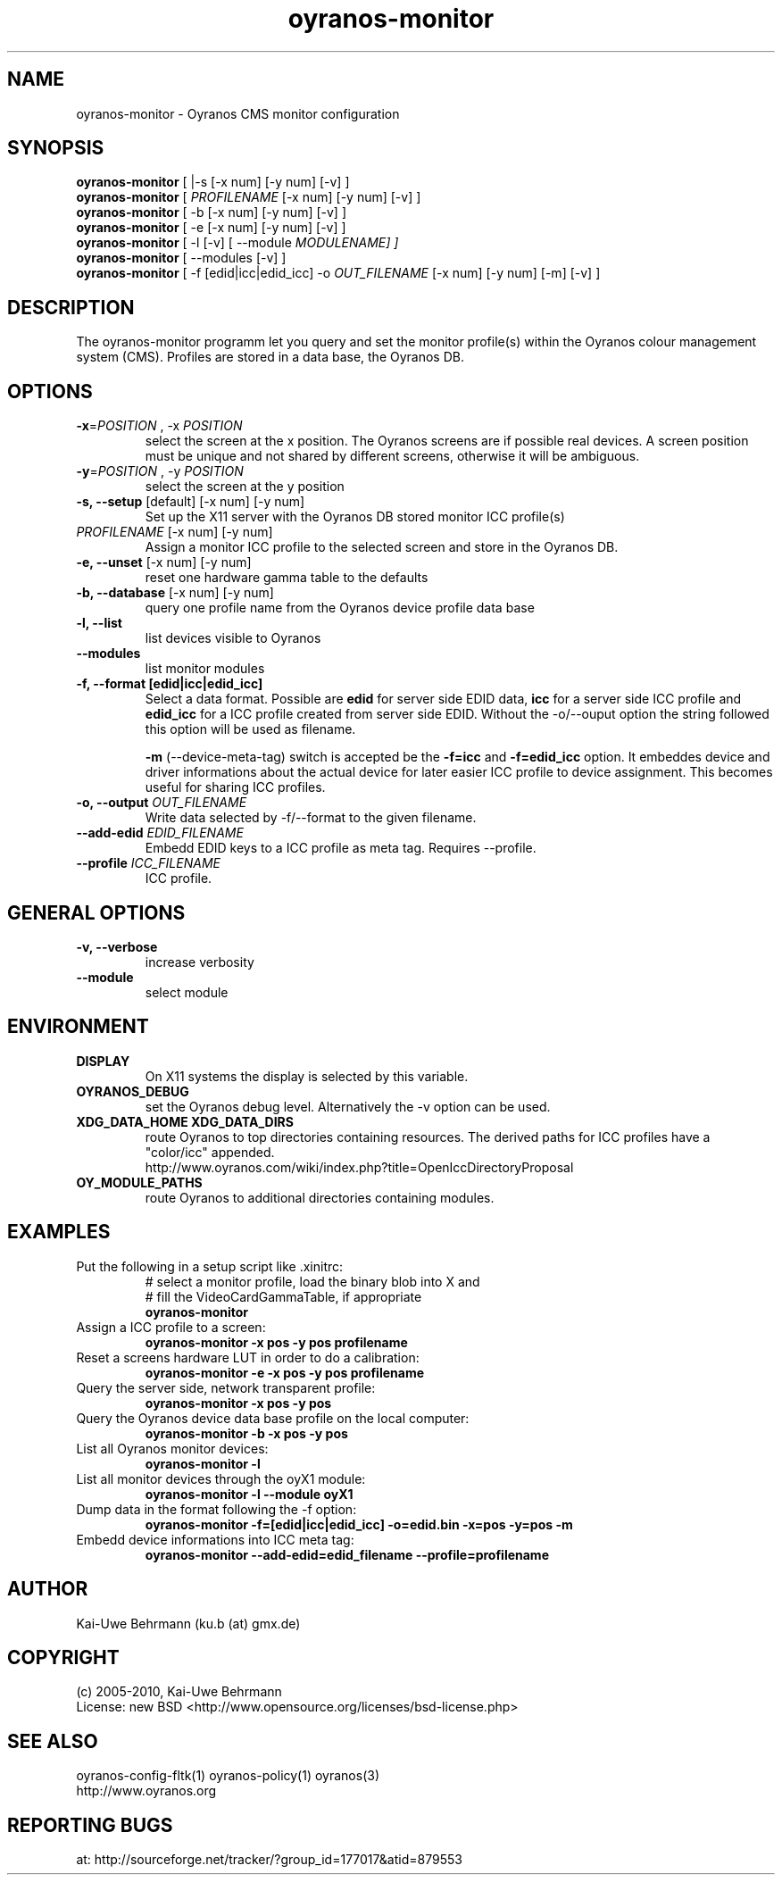 .TH oyranos-monitor 1 "October 24, 2009" "User Commands"
.SH NAME
oyranos-monitor \- Oyranos CMS monitor configuration
.SH SYNOPSIS
\fBoyranos-monitor\fR [ |-s [-x num] [-y num] [-v] ]
.fi 
\fBoyranos-monitor\fR [ \fIPROFILENAME\fR [-x num] [-y num] [-v] ]
.fi 
\fBoyranos-monitor\fR [ -b [-x num] [-y num] [-v] ]
.fi 
\fBoyranos-monitor\fR [ -e [-x num] [-y num] [-v] ]
.fi 
\fBoyranos-monitor\fR [ -l [-v] [ --module \fIMODULENAME\R ] ]
.fi 
\fBoyranos-monitor\fR [ --modules [-v] ]
.fi 
\fBoyranos-monitor\fR [ -f [edid|icc|edid_icc] -o \fIOUT_FILENAME\fR [-x num] [-y num] [-m] [-v] ]
.SH DESCRIPTION
The oyranos-monitor programm let you query and set the monitor profile(s) within the Oyranos colour management system (CMS). Profiles are stored in a data base, the Oyranos DB.
.SH OPTIONS
.TP
\fB\-x\fR=\fIPOSITION\fR , \-x\fR \fIPOSITION
select the screen at the x position.
The Oyranos screens are if possible real devices. A screen position must be unique and not shared by different screens, otherwise it will be ambiguous.
.TP
\fB\-y\fR=\fIPOSITION\fR , \-y\fR \fIPOSITION
select the screen at the y position
.TP
.B \-s, \-\-setup \fR[default] [-x num] [-y num]
Set up the X11 server with the Oyranos DB stored monitor ICC profile(s)
.TP
\fIPROFILENAME\fR [-x num] [-y num]
Assign a monitor ICC profile to the selected screen and store in the Oyranos DB.
.TP
.B \-e, \-\-unset \fR[-x num] [-y num]
reset one hardware gamma table to the defaults
.TP
.B \-b, \-\-database \fR[-x num] [-y num]
query one profile name from the Oyranos device profile data base
.TP
.B \-l, \-\-list
list devices visible to Oyranos
.TP
.B \-\-modules
list monitor modules
.TP
.B \-f, \-\-format [edid|icc|edid_icc]
Select a data format. Possible are \fBedid\fR for server side EDID data, \fBicc\fR for a server side ICC profile and \fBedid_icc\fR for a ICC profile created from server side EDID. Without the -o/--ouput option the string followed this option will be used as filename.

\fB-m\fR (--device-meta-tag) switch is accepted be the \fB-f=icc\fR and 
\fB-f=edid_icc\fR option. It embeddes device and driver informations about 
the actual device for later easier ICC profile to device assignment. 
This becomes useful for sharing ICC profiles.
.TP
.B \-o, \-\-output \fIOUT_FILENAME\fR
Write data selected by -f/--format to the given filename.
.TP
.B \-\-add-edid \fIEDID_FILENAME\fR
Embedd EDID keys to a ICC profile as meta tag. Requires --profile.
.TP
.B \-\-profile \fIICC_FILENAME\fR
ICC profile.
.SH GENERAL OPTIONS
.TP
.B \-v, \-\-verbose
increase verbosity
.TP
.B \-\-module
select module
.SH ENVIRONMENT
.TP
.B DISPLAY
On X11 systems the display is selected by this variable.
.TP
.B OYRANOS_DEBUG
set the Oyranos debug level. Alternatively the -v option can be used.
.TP
.B XDG_DATA_HOME XDG_DATA_DIRS
route Oyranos to top directories containing resources. The derived paths for 
ICC profiles have a "color/icc" appended.
.nf
http://www.oyranos.com/wiki/index.php?title=OpenIccDirectoryProposal
.TP
.B OY_MODULE_PATHS
route Oyranos to additional directories containing modules.
.SH EXAMPLES 
.TP
Put the following in a setup script like .xinitrc:
.nf
# select a monitor profile, load the binary blob into X and
# fill the VideoCardGammaTable, if appropriate
.fi
.B oyranos-monitor
.PP 
.TP
Assign a ICC profile to a screen:
.B oyranos-monitor -x pos -y pos  profilename
.PP 
.TP
Reset a screens hardware LUT in order to do a calibration:
.B oyranos-monitor -e -x pos -y pos  profilename
.PP 
.TP
Query the server side, network transparent profile:
.B oyranos-monitor -x pos -y pos
.PP 
.TP
Query the Oyranos device data base profile on the local computer:
.B oyranos-monitor -b -x pos -y pos
.PP 
.TP
List all Oyranos monitor devices:
.B oyranos-monitor -l
.PP 
.TP
List all monitor devices through the oyX1 module:
.B oyranos-monitor -l --module oyX1
.PP 
.TP
Dump data in the format following the -f option:
.B oyranos-monitor -f=[edid|icc|edid_icc] -o=edid.bin -x=pos -y=pos -m
.PP 
.TP
Embedd device informations into ICC meta tag:
.B oyranos-monitor --add-edid=edid_filename --profile=profilename
.PP 
.SH AUTHOR
Kai-Uwe Behrmann (ku.b (at) gmx.de)
.SH COPYRIGHT
(c) 2005-2010, Kai-Uwe Behrmann
.fi
License: new BSD <http://www.opensource.org/licenses/bsd-license.php>
.SH "SEE ALSO"
oyranos-config-fltk(1) oyranos-policy(1) oyranos(3)
.fi
http://www.oyranos.org
.SH "REPORTING BUGS"
at: http://sourceforge.net/tracker/?group_id=177017&atid=879553
